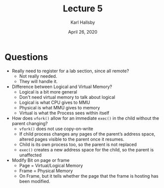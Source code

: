 #+TITLE: Lecture 5
#+AUTHOR: Karl Hallsby
#+DATE: April 26, 2020

* Questions
  * Really need to register for a lab section, since all remote?
    - Not really needed.
    - They will handle it.
  * Difference between Logical and Virtual Memory?
    - Logical is a bit more general
    - Don't need virtual memory to talk about logical
    - Logical is what CPU gives to MMU
    - Physical is what MMU gives to memory
    - Virtual is what the Process sees within itself
  * How does ~vfork()~ allow for an immediate ~exec()~ in the child without the parent changing?
    - ~vfork()~ does not use copy-on-write
    - If child process changes any pages of the parent’s address space, altered pages visible to the parent once it resumes.
    - Child is its own process too, so the parent is not replaced
    - ~exec()~ creates a new address space for the child, so the parent is unaffected
  * Modify Bit on page or frame
    - Page = Virtual/Logical Memory
    - Frame = Physical Memory
    - On Frame, but it tells whether the page that the frame is hosting has been modified.
